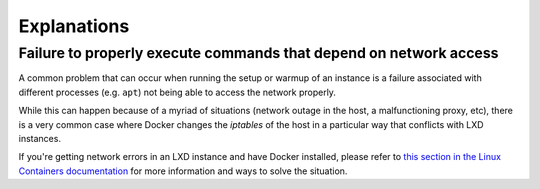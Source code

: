 ************
Explanations
************

Failure to properly execute commands that depend on network access
==================================================================

A common problem that can occur when running the setup or warmup of an instance is a failure associated with different processes (e.g. ``apt``) not being able to access the network properly.

While this can happen because of a myriad of situations (network outage in the host, a malfunctioning proxy, etc), there is a very common case where Docker changes the `iptables` of the host in a particular way that conflicts with LXD instances. 

If you're getting network errors in an LXD instance and have Docker installed, please refer to `this section in the Linux Containers documentation <https://linuxcontainers.org/lxd/docs/master/howto/network_bridge_firewalld/#prevent-issues-with-lxd-and-docker>`_ for more information and ways to solve the situation.
